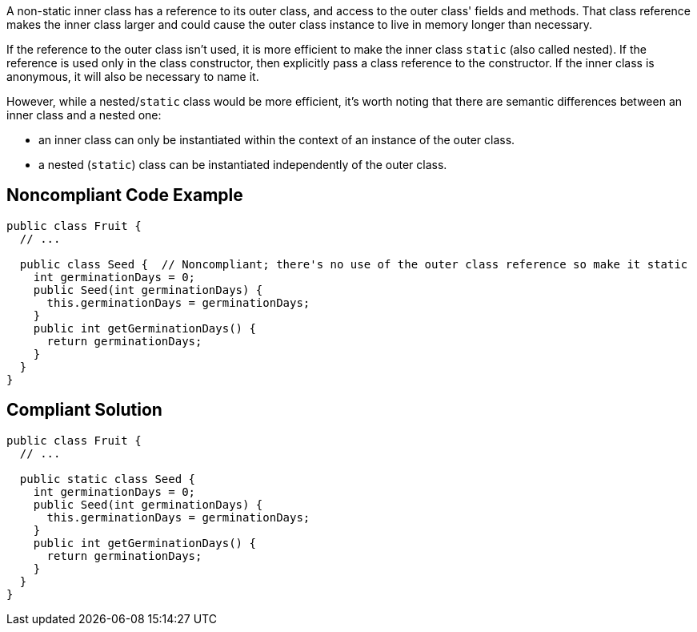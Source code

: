 A non-static inner class has a reference to its outer class, and access to the outer class' fields and methods. That class reference makes the inner class larger and could cause the outer class instance to live in memory longer than necessary. 

If the reference to the outer class isn't used, it is more efficient to make the inner class ``++static++`` (also called nested). If the reference is used only in the class constructor, then explicitly pass a class reference to the constructor. If the inner class is anonymous, it will also be necessary to name it. 

However, while a nested/``++static++`` class would be more efficient, it's worth noting that there are semantic differences between an inner class and a nested one:

* an inner class can only be instantiated within the context of an instance of the outer class.
* a nested (``++static++``) class can be instantiated independently of the outer class.


== Noncompliant Code Example

----
public class Fruit {
  // ...

  public class Seed {  // Noncompliant; there's no use of the outer class reference so make it static
    int germinationDays = 0;
    public Seed(int germinationDays) {
      this.germinationDays = germinationDays;
    }
    public int getGerminationDays() {
      return germinationDays;
    }
  }
}
----


== Compliant Solution

----
public class Fruit {
  // ...

  public static class Seed {
    int germinationDays = 0;
    public Seed(int germinationDays) {
      this.germinationDays = germinationDays;
    }
    public int getGerminationDays() {
      return germinationDays;
    }
  }
}
----

